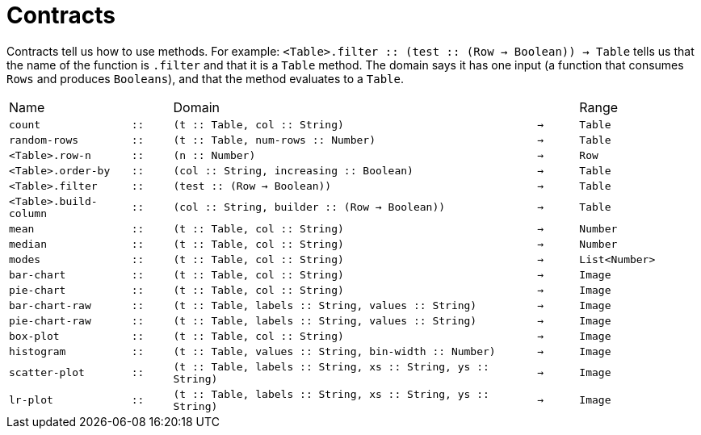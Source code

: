 [.landscape]
= Contracts

Contracts tell us how to use methods. For example:
`<Table>.filter {two-colons} (test {two-colons} (Row -> Boolean)) -> Table` tells us
that the name of the function is `.filter` and that it is a
`Table` method. The domain says it has one input (a function that
consumes `Rows` and produces `Booleans`), and that the method
evaluates to a `Table`.


[cols="3a,1a,9a,1a,3a"]
|===

|Name||Domain||Range

| `count`
| `{two-colons}`
| `(t {two-colons} Table, col {two-colons} String)`
| `->`
| `Table`

| `random-rows`
| `{two-colons}`
| `(t {two-colons} Table, num-rows {two-colons} Number)`
| `->`
| `Table`

| `<Table>.row-n`
| `{two-colons}`
| `(n {two-colons} Number)`
| `->`
| `Row`

| `<Table>.order-by`
| `{two-colons}`
| `(col {two-colons} String, increasing {two-colons} Boolean)`
| `->`
| `Table`

| `<Table>.filter`
| `{two-colons}`
| `(test {two-colons} (Row -> Boolean))`
| `->`
| `Table`

| `<Table>.build-column`
| `{two-colons}`
| `(col {two-colons} String, builder {two-colons} (Row -> Boolean))`
| `->`
| `Table`

| `mean`
| `{two-colons}`
| `(t {two-colons} Table, col {two-colons} String)`
| `->`
| `Number`

| `median`
| `{two-colons}`
| `(t {two-colons} Table, col {two-colons} String)`
| `->`
| `Number`

| `modes`
| `{two-colons}`
| `(t {two-colons} Table, col {two-colons} String)`
| `->`
| `List<Number>`

| `bar-chart`
| `{two-colons}`
| `(t {two-colons} Table, col {two-colons} String)`
| `->`
| `Image`

| `pie-chart`
| `{two-colons}`
| `(t {two-colons} Table, col {two-colons} String)`
| `->`
| `Image`

| `bar-chart-raw`
| `{two-colons}`
| `(t {two-colons} Table, labels {two-colons} String, values {two-colons} String)`
| `->`
| `Image`

| `pie-chart-raw`
| `{two-colons}`
| `(t {two-colons} Table, labels {two-colons} String, values {two-colons} String)`
| `->`
| `Image`

| `box-plot`
| `{two-colons}`
| `(t {two-colons} Table, col {two-colons} String)`
| `->`
| `Image`

| `histogram`
| `{two-colons}`
| `(t {two-colons} Table, values {two-colons} String, bin-width {two-colons} Number)`
| `->`
| `Image`

| `scatter-plot`
| `{two-colons}`
| `(t {two-colons} Table, labels {two-colons} String, xs {two-colons} String, ys {two-colons} String)`
| `->`
| `Image`

| `lr-plot`
| `{two-colons}`
| `(t {two-colons} Table, labels {two-colons} String, xs {two-colons} String, ys {two-colons} String)`
| `->`
| `Image`

|===
